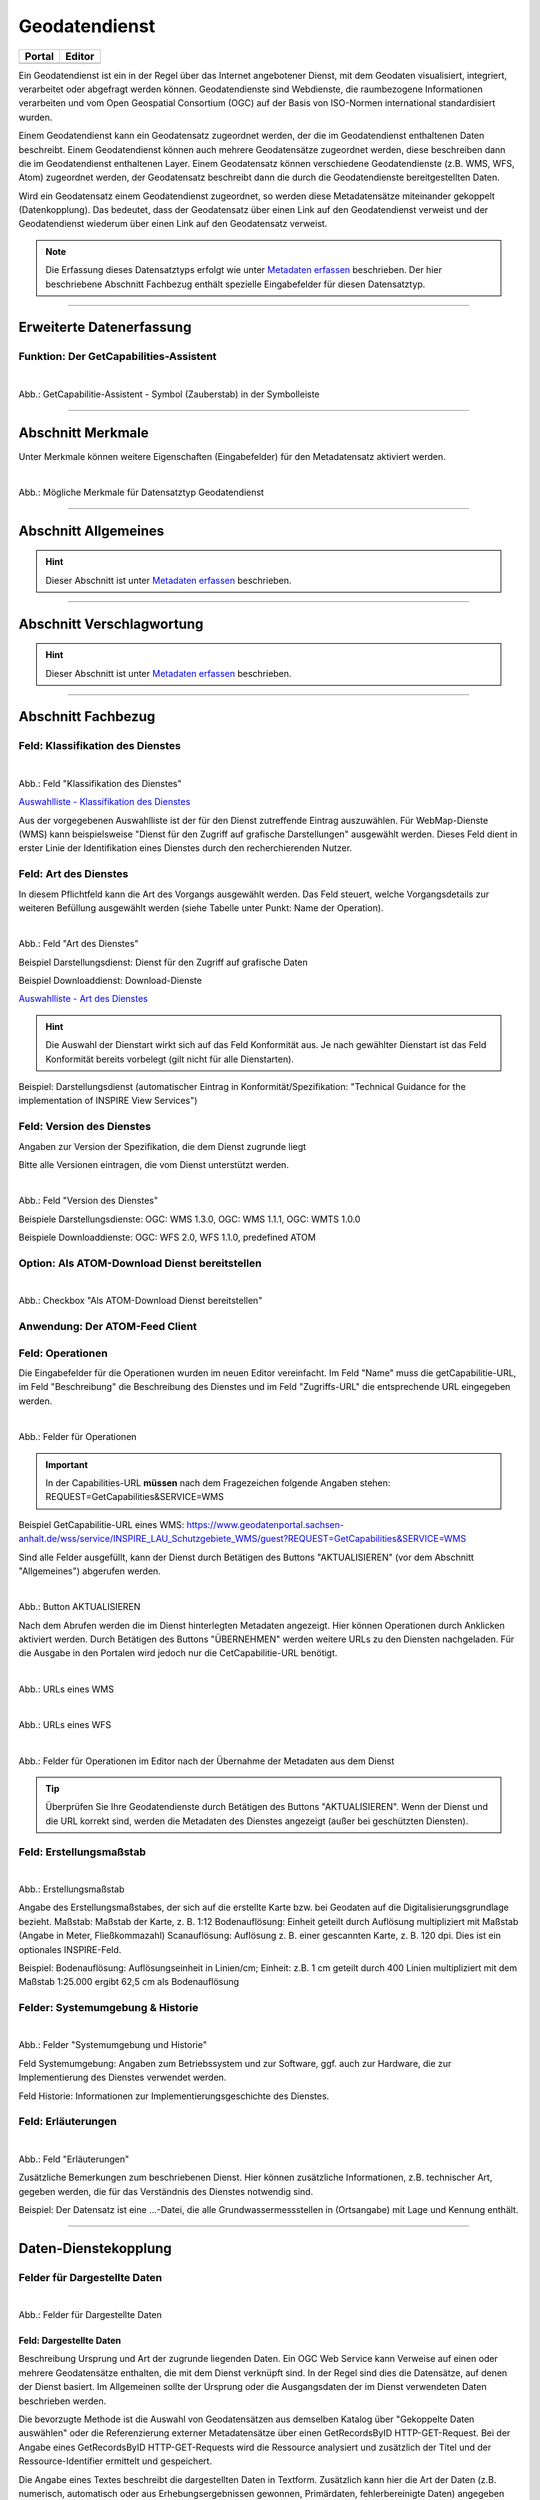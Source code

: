 
==============
Geodatendienst
==============

.. csv-table::
    :header: "Portal", "Editor"
    :widths: 20, 20

    .. image:: ../../../img/ige/icons/datensatztypen/portal/geodatendienst.png, .. image:: ../../../img/ige/icons/datensatztypen/ige/geodatendienst.png

Ein Geodatendienst ist ein in der Regel über das Internet angebotener Dienst, mit dem Geodaten visualisiert, integriert, verarbeitet oder abgefragt werden können. Geodatendienste sind Webdienste, die raumbezogene Informationen verarbeiten und vom Open Geospatial Consortium (OGC) auf der Basis von ISO-Normen international standardisiert wurden.

Einem Geodatendienst kann ein Geodatensatz zugeordnet werden, der die im Geodatendienst enthaltenen Daten beschreibt. Einem Geodatendienst können auch mehrere Geodatensätze zugeordnet werden, diese beschreiben dann die im Geodatendienst enthaltenen Layer. Einem Geodatensatz können verschiedene Geodatendienste (z.B. WMS, WFS, Atom) zugeordnet werden, der Geodatensatz beschreibt dann die durch die Geodatendienste bereitgestellten Daten.

Wird ein Geodatensatz einem Geodatendienst zugeordnet, so werden diese Metadatensätze miteinander gekoppelt (Datenkopplung). Das bedeutet, dass der Geodatensatz über einen Link auf den Geodatendienst verweist und der Geodatendienst wiederum über einen Link auf den Geodatensatz verweist.

.. note:: Die Erfassung dieses Datensatztyps erfolgt wie unter `Metadaten erfassen <https://metaver-bedienungsanleitung.readthedocs.io/de/latest/ingrid-editor/erfassung/erfassung-metadaten.html>`_ beschrieben. Der hier beschriebene Abschnitt Fachbezug enthält spezielle Eingabefelder für diesen Datensatztyp.

-----------------------------------------------------------------------------------------------------------------------


Erweiterte Datenerfassung
-------------------------

Funktion: Der GetCapabilities-Assistent
^^^^^^^^^^^^^^^^^^^^^^^^^^^^^^^^^^^^^^^

.. figure:: ../../../img/ige/erfassung/ige_metadaten/datensatztypen/datensatztyp_geodatendienst/assistent/getcapabilties-assistent_symbol.png
   :align: left
   :scale: 50
   :figwidth: 100%
   
Abb.: GetCapabilitie-Assistent - Symbol (Zauberstab) in der Symbolleiste


.. seealso:: Hier wird die Erfassung von Metadaten mit dem `GetCapabilities-Assistenten <https://metaver-bedienungsanleitung.readthedocs.io/de/latest/ingrid-editor/erfassung/datensatztypen/erfassungsassistent/getcapabilitie-assistent.html>`_  beschrieben.


-----------------------------------------------------------------------------------------------------------------------


Abschnitt Merkmale
------------------

Unter Merkmale können weitere Eigenschaften (Eingabefelder) für den Metadatensatz aktiviert werden.

.. figure:: ../../../img/ige/erfassung/ige_metadaten/datensatztypen/option/merkmale/merkmale_geodatendienst.png
   :align: left
   :scale: 70
   :figwidth: 100%

Abb.: Mögliche Merkmale für Datensatztyp Geodatendienst

.. seealso:: Beschreibungen der Merkmale: `INSPIRE-relevant | `Open Data <https://metaver-bedienungsanleitung.readthedocs.io/de/latest/ingrid-editor/erfassung/datensatztypen/option/opendata.html>`_ | <https://metaver-bedienungsanleitung.readthedocs.io/de/latest/ingrid-editor/erfassung/datensatztypen/option/inspire-relevant.html>`_ `AdV-kompatibel | <https://metaver-bedienungsanleitung.readthedocs.io/de/latest/ingrid-editor/erfassung/datensatztypen/option/adv-kompatibel.html>`_

-----------------------------------------------------------------------------------------------------------------------

Abschnitt Allgemeines
---------------------

.. hint:: Dieser Abschnitt ist unter `Metadaten erfassen <https://metaver-bedienungsanleitung.readthedocs.io/de/latest/ingrid-editor/erfassung/erfassung-metadaten.html>`_ beschrieben.

-----------------------------------------------------------------------------------------------------------------------

Abschnitt Verschlagwortung
---------------------------

.. hint:: Dieser Abschnitt ist unter `Metadaten erfassen <https://metaver-bedienungsanleitung.readthedocs.io/de/latest/ingrid-editor/erfassung/erfassung-metadaten.html>`_ beschrieben.

.. seealso:: Beschreibungen der Optionen: `INSPIRE-relevant | <https://metaver-bedienungsanleitung.readthedocs.io/de/latest/ingrid-editor/erfassung/datensatztypen/option/inspire-relevant.html>`_ `AdV-kompatibel | <https://metaver-bedienungsanleitung.readthedocs.io/de/latest/ingrid-editor/erfassung/datensatztypen/option/adv-kompatibel.html>`_ `Open Data <https://metaver-bedienungsanleitung.readthedocs.io/de/latest/ingrid-editor/erfassung/datensatztypen/option/opendata.html>`_

.. `(InVeKoS) <https://metaver-bedienungsanleitung.readthedocs.io/de/latest/ingrid-editor/erfassung/datensatztypen/option/invekos.html>`_

-----------------------------------------------------------------------------------------------------------------------

Abschnitt Fachbezug
-------------------

Feld: Klassifikation des Dienstes
^^^^^^^^^^^^^^^^^^^^^^^^^^^^^^^^^^

.. figure:: ../../../img/ige/erfassung/ige_metadaten/datensatztypen/datensatztyp_geodatendienst/fachbezug_klassifikation.png
   :align: left
   :scale: 90
   :figwidth: 100%

Abb.: Feld "Klassifikation des Dienstes"

`Auswahlliste - Klassifikation des Dienstes <https://metaver-bedienungsanleitung.readthedocs.io/de/latest/ingrid-editor/auswahllisten/auswahlliste_fachbezug_geodatendienst_klassifikation.html>`_


Aus der vorgegebenen Auswahlliste ist der für den Dienst zutreffende Eintrag auszuwählen. Für WebMap-Dienste (WMS) kann beispielsweise "Dienst für den Zugriff auf grafische Darstellungen" ausgewählt werden. Dieses Feld dient in erster Linie der Identifikation eines Dienstes durch den recherchierenden Nutzer. 


Feld: Art des Dienstes
^^^^^^^^^^^^^^^^^^^^^^

In diesem Pflichtfeld kann die Art des Vorgangs ausgewählt werden. Das Feld steuert, welche Vorgangsdetails zur weiteren Befüllung ausgewählt werden (siehe Tabelle unter Punkt: Name der Operation).

.. figure:: ../../../img/ige/erfassung/ige_metadaten/datensatztypen/datensatztyp_geodatendienst/fachbezug_dienstart.png
   :align: left
   :scale: 70
   :figwidth: 100%

Abb.: Feld "Art des Dienstes"

Beispiel Darstellungsdienst: Dienst für den Zugriff auf grafische Daten

Beispiel Downloaddienst: Download-Dienste


`Auswahlliste - Art des Dienstes <https://metaver-bedienungsanleitung.readthedocs.io/de/latest/ingrid-editor/auswahllisten/auswahlliste_fachbezug_geodatendienst_dienstarten.html>`_


.. hint:: Die Auswahl der Dienstart wirkt sich auf das Feld Konformität aus. Je nach gewählter Dienstart ist das Feld Konformität bereits vorbelegt (gilt nicht für alle Dienstarten).

Beispiel: Darstellungsdienst (automatischer Eintrag in Konformität/Spezifikation: "Technical Guidance for the implementation of INSPIRE View Services")


Feld: Version des Dienstes
^^^^^^^^^^^^^^^^^^^^^^^^^^

Angaben zur Version der Spezifikation, die dem Dienst zugrunde liegt

Bitte alle Versionen eintragen, die vom Dienst unterstützt werden.

.. figure:: ../../../img/ige/erfassung/ige_metadaten/datensatztypen/datensatztyp_geodatendienst/fachbezug_dienstversion.png
   :align: left
   :scale: 70
   :figwidth: 100%

Abb.: Feld "Version des Dienstes"

Beispiele Darstellungsdienste: OGC: WMS 1.3.0, OGC: WMS 1.1.1, OGC: WMTS 1.0.0

Beispiele Downloaddienste: OGC: WFS 2.0, WFS 1.1.0, predefined ATOM


Option: Als ATOM-Download Dienst bereitstellen
^^^^^^^^^^^^^^^^^^^^^^^^^^^^^^^^^^^^^^^^^^^^^^

.. figure:: ../../../img/ige/erfassung/ige_metadaten/datensatztypen/datensatztyp_geodatendienst/atom-downloaddienst/fachbezug_als-atomdownloaddienst-bereitstellen.png
   :align: left
   :scale: 70
   :figwidth: 100%

Abb.: Checkbox "Als ATOM-Download Dienst bereitstellen"

.. seealso:: Beschreibung der Funktion: `Als ATOM-Download Dienst bereitstellen <https://metaver-bedienungsanleitung.readthedocs.io/de/latest/ingrid-editor/erfassung/datensatztypen/atom-feed/bereitstellung.html>`_


Anwendung: Der ATOM-Feed Client
^^^^^^^^^^^^^^^^^^^^^^^^^^^^^^^

.. seealso:: Beschreibung des `Atom-Feed Clients <https://metaver-bedienungsanleitung.readthedocs.io/de/latest/ingrid-editor/erfassung/datensatztypen/atom-feed/client.html>`_


Feld: Operationen
^^^^^^^^^^^^^^^^^

Die Eingabefelder für die Operationen wurden im neuen Editor vereinfacht. Im Feld "Name" muss die getCapabilitie-URL, im Feld "Beschreibung" die Beschreibung des Dienstes und im Feld "Zugriffs-URL" die entsprechende URL eingegeben werden.

.. figure:: ../../../img/ige/erfassung/ige_metadaten/datensatztypen/datensatztyp_geodatendienst/fachbezug_operationen_getcapabilitie.png
   :align: left
   :scale: 80
   :figwidth: 100%

Abb.: Felder für Operationen


.. important:: In der Capabilities-URL **müssen** nach dem Fragezeichen folgende Angaben stehen: REQUEST=GetCapabilities&SERVICE=WMS

Beispiel GetCapabilitie-URL eines WMS: https://www.geodatenportal.sachsen-anhalt.de/wss/service/INSPIRE_LAU_Schutzgebiete_WMS/guest?REQUEST=GetCapabilities&SERVICE=WMS


Sind alle Felder ausgefüllt, kann der Dienst durch Betätigen des Buttons "AKTUALISIEREN" (vor dem Abschnitt "Allgemeines") abgerufen werden.

.. figure:: ../../../img/ige/erfassung/ige_metadaten/datensatztypen/datensatztyp_geodatendienst/fachbezug_operationen_aktualisieren.png
   :align: left
   :scale: 70
   :figwidth: 100%

Abb.: Button AKTUALISIEREN

Nach dem Abrufen werden die im Dienst hinterlegten Metadaten angezeigt. Hier können Operationen durch Anklicken aktiviert werden. Durch Betätigen des Buttons "ÜBERNEHMEN" werden weitere URLs zu den Diensten nachgeladen. Für die Ausgabe in den Portalen wird jedoch nur die CetCapabilitie-URL benötigt.


.. figure:: ../../../img/ige/erfassung/ige_metadaten/datensatztypen/datensatztyp_geodatendienst/fachbezug_operationen_wms.png
   :align: left
   :scale: 100
   :figwidth: 100%

Abb.: URLs eines WMS


.. figure:: ../../../img/ige/erfassung/ige_metadaten/datensatztypen/datensatztyp_geodatendienst/fachbezug_operationen_wfs.png
   :align: left
   :scale: 100
   :figwidth: 100%

Abb.: URLs eines WFS


.. figure:: ../../../img/ige/erfassung/ige_metadaten/datensatztypen/datensatztyp_geodatendienst/fachbezug_operationen.png
   :align: left
   :scale: 80
   :figwidth: 100%

Abb.: Felder für Operationen im Editor nach der Übernahme der Metadaten aus dem Dienst


.. tip:: Überprüfen Sie Ihre Geodatendienste durch Betätigen des Buttons "AKTUALISIEREN". Wenn der Dienst und die URL korrekt sind, werden die Metadaten des Dienstes angezeigt (außer bei geschützten Diensten).

.. seealso:: Erstellung eines Geodatendienstes mit dem  `GetCapabilitie Assistenten <https://metaver-bedienungsanleitung.readthedocs.io/de/latest/ingrid-editor/erfassung/datensatztypen/erfassungsassistent/getcapabilitie-assistent.html>`_.



Feld: Erstellungsmaßstab
^^^^^^^^^^^^^^^^^^^^^^^^

.. figure:: ../../../img/ige/erfassung/ige_metadaten/datensatztypen/datensatztyp_geodatendienst/fachbezug_erstellungsmassstab.png
   :align: left
   :scale: 70
   :figwidth: 100%

Abb.: Erstellungsmaßstab

Angabe des Erstellungsmaßstabes, der sich auf die erstellte Karte bzw. bei Geodaten auf die Digitalisierungsgrundlage bezieht. Maßstab: Maßstab der Karte, z. B. 1:12 Bodenauflösung: Einheit geteilt durch Auflösung multipliziert mit Maßstab (Angabe in Meter, Fließkommazahl) Scanauflösung: Auflösung z. B. einer gescannten Karte, z. B. 120 dpi. Dies ist ein optionales INSPIRE-Feld.

Beispiel: Bodenauflösung: Auflösungseinheit in Linien/cm; Einheit: z.B. 1 cm geteilt durch 400 Linien multipliziert mit dem Maßstab 1:25.000 ergibt 62,5 cm als Bodenauflösung


Felder: Systemumgebung & Historie
^^^^^^^^^^^^^^^^^^^^^^^^^^^^^^^^^

.. figure:: ../../../img/ige/erfassung/ige_metadaten/datensatztypen/datensatztyp_geodatendienst/fachbezug_systemumgebung_historie.png
   :align: left
   :scale: 70
   :figwidth: 100%

Abb.: Felder "Systemumgebung und Historie"

Feld Systemumgebung: Angaben zum Betriebssystem und zur Software, ggf. auch zur Hardware, die zur Implementierung des Dienstes verwendet werden.

Feld Historie: Informationen zur Implementierungsgeschichte des Dienstes.


Feld: Erläuterungen
^^^^^^^^^^^^^^^^^^^

.. figure:: ../../../img/ige/erfassung/ige_metadaten/datensatztypen/datensatztyp_geodatendienst/fachbezug_erlaeuterungen.png
   :align: left
   :scale: 70
   :figwidth: 100%

Abb.: Feld "Erläuterungen"

Zusätzliche Bemerkungen zum beschriebenen Dienst. Hier können zusätzliche Informationen, z.B. technischer Art, gegeben werden, die für das Verständnis des Dienstes notwendig sind.

Beispiel: Der Datensatz ist eine ...-Datei, die alle Grundwassermessstellen in (Ortsangabe) mit Lage und Kennung enthält.


-----------------------------------------------------------------------------------------------------------------------

Daten-Dienstekopplung
---------------------

Felder für Dargestellte Daten
^^^^^^^^^^^^^^^^^^^^^^^^^^^^^^

.. figure:: ../../../img/ige/erfassung/ige_metadaten/datensatztypen/datensatztyp_geodatendienst/fachbezug_dargestellte-daten.png
   :align: left
   :scale: 70
   :figwidth: 100%

Abb.: Felder für Dargestellte Daten

Feld: Dargestellte Daten
""""""""""""""""""""""""

Beschreibung Ursprung und Art der zugrunde liegenden Daten. Ein OGC Web Service kann Verweise auf einen oder mehrere Geodatensätze enthalten, die mit dem Dienst verknüpft sind. In der Regel sind dies die Datensätze, auf denen der Dienst basiert. Im Allgemeinen sollte der Ursprung oder die Ausgangsdaten der im Dienst verwendeten Daten beschrieben werden.

Die bevorzugte Methode ist die Auswahl von Geodatensätzen aus demselben Katalog über "Gekoppelte Daten auswählen" oder die Referenzierung externer Metadatensätze über einen GetRecordsByID HTTP-GET-Request. Bei der Angabe eines GetRecordsByID HTTP-GET-Requests wird die Ressource analysiert und zusätzlich der Titel und der Ressource-Identifier ermittelt und gespeichert.

Die Angabe eines Textes beschreibt die dargestellten Daten in Textform. Zusätzlich kann hier die Art der Daten (z.B. numerisch, automatisch oder aus Erhebungsergebnissen gewonnen, Primärdaten, fehlerbereinigte Daten) angegeben werden.

.. hint:: Wird die Option "Als ATOM-Download Dienst bereitstellen" gewählt, ist darauf zu achten, dass die extern dargestellten Daten über einen Downloadlink verfügen.


Feld: Kopplungstyp
""""""""""""""""""

Die Art der Kopplung vom Service zu den Daten. Der Typ 'tight' bewirkt, dass ein Verweis zu einem Datensatz existieren muss.


Option: Zugang geschützt
^^^^^^^^^^^^^^^^^^^^^^^^

.. figure:: ../../../img/ige/erfassung/ige_metadaten/datensatztypen/datensatztyp_geodatendienst/fachbezug_zugang-geschuetzt.png
   :align: left
   :scale: 70
   :figwidth: 100%

Abb.: Option Zugang geschützt

Die Option "Zugriff geschützt" sollte aktiviert werden, wenn der Zugriff auf den Dienst z.B. durch ein Passwort geschützt ist. Wenn das Kontrollkästchen aktiviert ist, wird kein direkter Link (Karte anzeigen) vom Portal zum Dienst erzeugt. In der Portalansicht erscheint eine Grafik in Form eines Vorhängeschlosses neben dem Dienst.

-----------------------------------------------------------------------------------------------------------------------

Abschnitt Zusatzinformation
---------------------------

Feld: Konformität
^^^^^^^^^^^^^^^^^

.. figure:: ../../../img/ige/erfassung/ige_metadaten/datensatztypen/datensatztyp_geodatendienst/zusatzinformation_konformitaet.png
   :align: left
   :scale: 80
   :figwidth: 100%

Abb.: Konformität

Anzugeben ist, welcher Durchführungsbestimmung der INSPIRE-Richtlinie oder sonstigen Spezifikation die beschriebenen Daten entsprechen. (INSPIRE-Pflichtfeld)

Dieses Feld wird automatisch ausgefüllt, wenn "INSPIRE-Themen" oder "Art des Dienstes" ausgewählt wird. Es muss dann nur noch der Konformitätsgrad manuell eingegeben werden.

Gemäß den Empfehlungen des AdV-Metadatenprofils sind im Feld "Konformitätsgrad" nur die Werte "konform" und "nicht konform" zu verwenden. Für alle Nicht-INSPIRE-Objekte ist hier die „INSPIRE-Richtlinie“ mit dem Wert „nicht evaluiert“ auszuwählen.

.. hint:: Die Abschnitte Raumbezug, Zeitbezug, Zusatzinformationen, Verfügbarkeit und Verweise werden unter `Metadaten erfassen <https://metaver-bedienungsanleitung.readthedocs.io/de/latest/ingrid-editor/erfassung/erfassung-metadaten.html>`_ ausführlich beschrieben, da sie für mehrere Metadatentypen gelten.